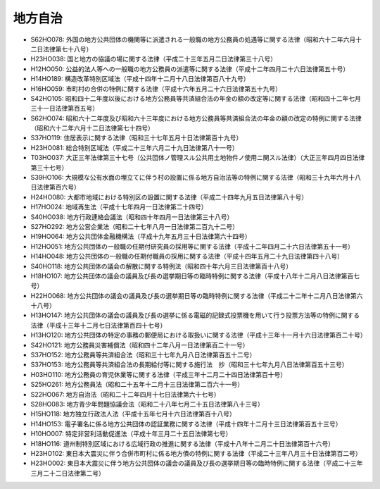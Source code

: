 ========
地方自治
========

* S62HO078: 外国の地方公共団体の機関等に派遣される一般職の地方公務員の処遇等に関する法律（昭和六十二年六月十二日法律第七十八号）
* H23HO038: 国と地方の協議の場に関する法律（平成二十三年五月二日法律第三十八号）
* H12HO050: 公益的法人等への一般職の地方公務員の派遣等に関する法律（平成十二年四月二十六日法律第五十号）
* H14HO189: 構造改革特別区域法（平成十四年十二月十八日法律第百八十九号）
* H16HO059: 市町村の合併の特例に関する法律（平成十六年五月二十六日法律第五十九号）
* S42HO105: 昭和四十二年度以後における地方公務員等共済組合法の年金の額の改定等に関する法律（昭和四十二年七月三十一日法律第百五号）
* S62HO074: 昭和六十二年度及び昭和六十三年度における地方公務員等共済組合法の年金の額の改定の特例に関する法律（昭和六十二年六月十二日法律第七十四号）
* S37HO119: 住居表示に関する法律（昭和三十七年五月十日法律第百十九号）
* H23HO081: 総合特別区域法（平成二十三年六月二十九日法律第八十一号）
* T03HO037: 大正三年法律第三十七号（公共団体ノ管理スル公共用土地物件ノ使用ニ関スル法律）（大正三年四月四日法律第三十七号）
* S39HO106: 大規模な公有水面の埋立てに伴う村の設置に係る地方自治法等の特例に関する法律（昭和三十九年六月十八日法律第百六号）
* H24HO080: 大都市地域における特別区の設置に関する法律（平成二十四年九月五日法律第八十号）
* H17HO024: 地域再生法（平成十七年四月一日法律第二十四号）
* S40HO038: 地方行政連絡会議法（昭和四十年四月一日法律第三十八号）
* S27HO292: 地方公営企業法（昭和二十七年八月一日法律第二百九十二号）
* H19HO064: 地方公共団体金融機構法（平成十九年五月三十日法律第六十四号）
* H12HO051: 地方公共団体の一般職の任期付研究員の採用等に関する法律（平成十二年四月二十六日法律第五十一号）
* H14HO048: 地方公共団体の一般職の任期付職員の採用に関する法律（平成十四年五月二十九日法律第四十八号）
* S40HO118: 地方公共団体の議会の解散に関する特例法（昭和四十年六月三日法律第百十八号）
* H18HO107: 地方公共団体の議会の議員及び長の選挙期日等の臨時特例に関する法律（平成十八年十二月八日法律第百七号）
* H22HO068: 地方公共団体の議会の議員及び長の選挙期日等の臨時特例に関する法律（平成二十二年十二月八日法律第六十八号）
* H13HO147: 地方公共団体の議会の議員及び長の選挙に係る電磁的記録式投票機を用いて行う投票方法等の特例に関する法律（平成十三年十二月七日法律第百四十七号）
* H13HO120: 地方公共団体の特定の事務の郵便局における取扱いに関する法律（平成十三年十一月十六日法律第百二十号）
* S42HO121: 地方公務員災害補償法（昭和四十二年八月一日法律第百二十一号）
* S37HO152: 地方公務員等共済組合法（昭和三十七年九月八日法律第百五十二号）
* S37HO153: 地方公務員等共済組合法の長期給付等に関する施行法　抄（昭和三十七年九月八日法律第百五十三号）
* H03HO110: 地方公務員の育児休業等に関する法律（平成三年十二月二十四日法律第百十号）
* S25HO261: 地方公務員法（昭和二十五年十二月十三日法律第二百六十一号）
* S22HO067: 地方自治法（昭和二十二年四月十七日法律第六十七号）
* S28HO083: 地方青少年問題協議会法（昭和二十八年七月二十五日法律第八十三号）
* H15HO118: 地方独立行政法人法（平成十五年七月十六日法律第百十八号）
* H14HO153: 電子署名に係る地方公共団体の認証業務に関する法律（平成十四年十二月十三日法律第百五十三号）
* H10HO007: 特定非営利活動促進法（平成十年三月二十五日法律第七号）
* H18HO116: 道州制特別区域における広域行政の推進に関する法律（平成十八年十二月二十日法律第百十六号）
* H23HO102: 東日本大震災に伴う合併市町村に係る地方債の特例に関する法律（平成二十三年八月三十日法律第百二号）
* H23HO002: 東日本大震災に伴う地方公共団体の議会の議員及び長の選挙期日等の臨時特例に関する法律（平成二十三年三月二十二日法律第二号）
